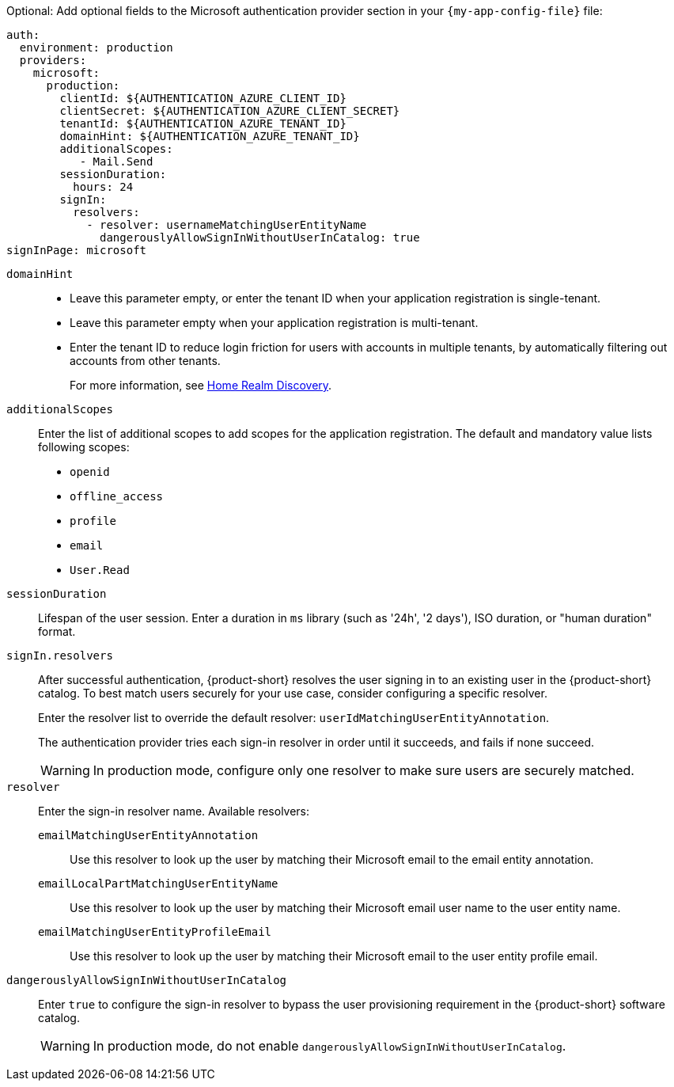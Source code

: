 :_mod-docs-content-type: SNIPPET

Optional: Add optional fields to the Microsoft authentication provider section in your `{my-app-config-file}` file:

[source,yaml,subs="+quotes,+attributes"]
----
auth:
  environment: production
  providers:
    microsoft:
      production:
        clientId: ${AUTHENTICATION_AZURE_CLIENT_ID}
        clientSecret: ${AUTHENTICATION_AZURE_CLIENT_SECRET}
        tenantId: ${AUTHENTICATION_AZURE_TENANT_ID}
        domainHint: ${AUTHENTICATION_AZURE_TENANT_ID}
        additionalScopes:
           - Mail.Send
        sessionDuration:
          hours: 24
        signIn:
          resolvers:
            - resolver: usernameMatchingUserEntityName
              dangerouslyAllowSignInWithoutUserInCatalog: true
signInPage: microsoft
----

`domainHint`::
* Leave this parameter empty, or enter the tenant ID when your application registration is single-tenant.
* Leave this parameter empty when your application registration is multi-tenant.
* Enter the tenant ID to reduce login friction for users with accounts in multiple tenants, by automatically filtering out accounts from other tenants.
+
For more information, see link:https://learn.microsoft.com/en-us/entra/identity/enterprise-apps/home-realm-discovery-policy[Home Realm Discovery].

`additionalScopes`::
Enter the list of additional scopes to add scopes for the application registration.
The default and mandatory value lists following scopes:
* `openid`
* `offline_access`
* `profile`
* `email`
* `User.Read`

`sessionDuration`::
Lifespan of the user session.
Enter a duration in `ms` library (such as '24h', '2 days'), ISO duration, or "human duration" format.

`signIn.resolvers`::
After successful authentication, {product-short} resolves the user signing in to an existing user in the {product-short} catalog.
To best match users securely for your use case, consider configuring a specific resolver.
+
Enter the resolver list to override the default resolver: `userIdMatchingUserEntityAnnotation`.
+
The authentication provider tries each sign-in resolver in order until it succeeds, and fails if none succeed.
+
[WARNING]
====
In production mode, configure only one resolver to make sure users are securely matched.
====

`resolver`::
Enter the sign-in resolver name.
Available resolvers:

`emailMatchingUserEntityAnnotation`:::
Use this resolver to look up the user by matching their Microsoft email to the email entity annotation.

`emailLocalPartMatchingUserEntityName`:::
Use this resolver to look up the user by matching their Microsoft email user name to the user entity name.

`emailMatchingUserEntityProfileEmail`:::
Use this resolver to look up the user by matching their Microsoft email to the user entity profile email.

`dangerouslyAllowSignInWithoutUserInCatalog`::
Enter `true` to configure the sign-in resolver to bypass the user provisioning requirement in the {product-short} software catalog.
+
[WARNING]
====
In production mode, do not enable `dangerouslyAllowSignInWithoutUserInCatalog`.
====
